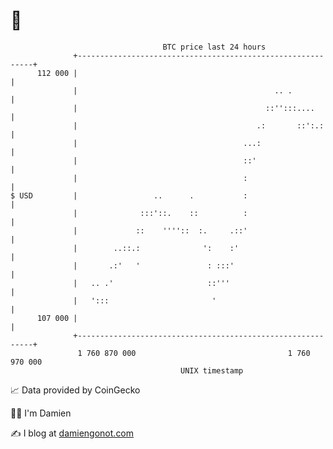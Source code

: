 * 👋

#+begin_example
                                     BTC price last 24 hours                    
                 +------------------------------------------------------------+ 
         112 000 |                                                            | 
                 |                                            .. .            | 
                 |                                          ::'':::....       | 
                 |                                        .:       ::':.:     | 
                 |                                     ...:                   | 
                 |                                     ::'                    | 
                 |                                     :                      | 
   $ USD         |                 ..      .           :                      | 
                 |              :::'::.    ::          :                      | 
                 |             ::    ''''::  :.     .::'                      | 
                 |        ..::.:              ':    :'                        | 
                 |       .:'   '               : :::'                         | 
                 |   .. .'                     ::'''                          | 
                 |   ':::                       '                             | 
         107 000 |                                                            | 
                 +------------------------------------------------------------+ 
                  1 760 870 000                                  1 760 970 000  
                                         UNIX timestamp                         
#+end_example
📈 Data provided by CoinGecko

🧑‍💻 I'm Damien

✍️ I blog at [[https://www.damiengonot.com][damiengonot.com]]
